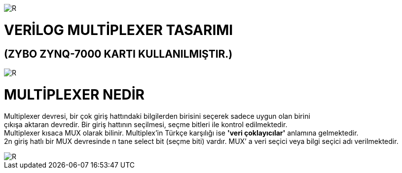 image::https://github.com/bahadirturkoglu/fpga/raw/master/kurulum_1.PNG[R]

= VERİLOG MULTİPLEXER TASARIMI +
== (ZYBO ZYNQ-7000 KARTI KULLANILMIŞTIR.) +

image::https://github.com/bahadirturkoglu/fpga/raw/master/MUX_1.PNG[R]


= MULTİPLEXER NEDİR +

Multiplexer devresi, bir çok giriş hattındaki bilgilerden birisini seçerek sadece uygun olan birini +
çıkışa aktaran devredir. Bir giriş hattının seçilmesi, seçme bitleri ile kontrol  edilmektedir. +
Multiplexer kısaca MUX olarak bilinir. Multiplex'in Türkçe karşılığı ise *'veri çoklayıcılar'* anlamına gelmektedir. +
2n giriş hatlı bir MUX devresinde n tane select bit (seçme biti) vardır. MUX’ a veri seçici veya bilgi seçici adı verilmektedir. +


image::https://github.com/bahadirturkoglu/fpga/raw/master/mux-tablo_1.PNG[R]

